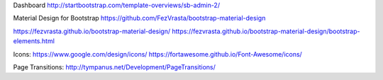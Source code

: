 Dashboard
http://startbootstrap.com/template-overviews/sb-admin-2/

Material Design for Bootstrap
https://github.com/FezVrasta/bootstrap-material-design

https://fezvrasta.github.io/bootstrap-material-design/
https://fezvrasta.github.io/bootstrap-material-design/bootstrap-elements.html

Icons:
https://www.google.com/design/icons/
https://fortawesome.github.io/Font-Awesome/icons/

Page Transitions:
http://tympanus.net/Development/PageTransitions/
